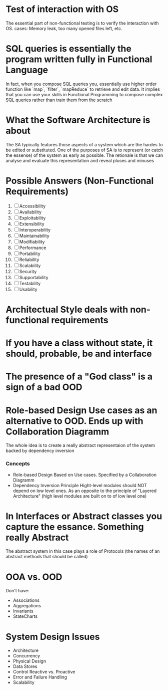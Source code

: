 
* Test of interaction with OS
  The essential part of non-functional testing is to verify the interaction with OS.
  cases: Memory leak, too many opened files left, etc.
* SQL queries is essentially the program written fully in Functional Language
  In fact, when you compose SQL queries you, essentially use higher order
  function like `map`, `filter`, `mapReduce` to retrieve and edit data. It implies
  that you can use your skills in Functional Programming to compose complex SQL queries
  rather than train them from the scratch
* What the Software Architecture is about
  The SA typically features those aspects of a system which are the hardes to be edited 
  or substituted. One of the purposes of SA is to represent (or catch the essense) of the system
  as early as possible. The retionale is that we can analyse and evaluate this representation 
  and reveal pluses and minuses
* Possible Answers (Non-Functional Requirements)
  1. [ ] Accessibility
  2. [ ] Availability
  3. [ ] Exploitability
  4. [ ] Extensibility
  5. [ ] Interoperability
  6. [ ] Maintainability
  7. [ ] Modifiability
  8. [ ] Performance
  9. [ ] Portability
  10. [ ] Reliability
  11. [ ] Scalability
  12. [ ] Security
  13. [ ] Supportability
  14. [ ] Testability
  15. [ ] Usability
* Architectual Style deals with non-functional requirements
* If you have a class without state, it should, probable, be and interface
* The presence of a "God class" is a sign of a bad OOD
* Role-based Design Use cases as an alternative to OOD. Ends up with Collaboration Diagramm
  The whole idea is to create a really abstract representaion of the system backed by
  dependency inversion
*** Concepts
    + Role-based Design
      Based on Use cases. Specified by a Collaboration Diagramm
    + Dependency Inversion Principle
      Hight-level modules should NOT depend on low level ones. As an opposite to
      the principle of "Layered Architecture" (high level modules are built on to of
      low level one)
* In Interfaces or Abstract classes you capture the essance. Something really Abstract
  The abstract system in this case plays a role of Protocols (the names of an abstract
  methods that should be called)
* OOA vs. OOD
  Don't have:
  + Associations
  + Aggregations
  + Invariants
  + StateCharts
* System Design Issues
  + Architecture
  + Concurrency
  + Physical Design
  + Data Stores
  + Control
    Reactive vs. Proactive
  + Error and Failure Handling
  + Scalability
